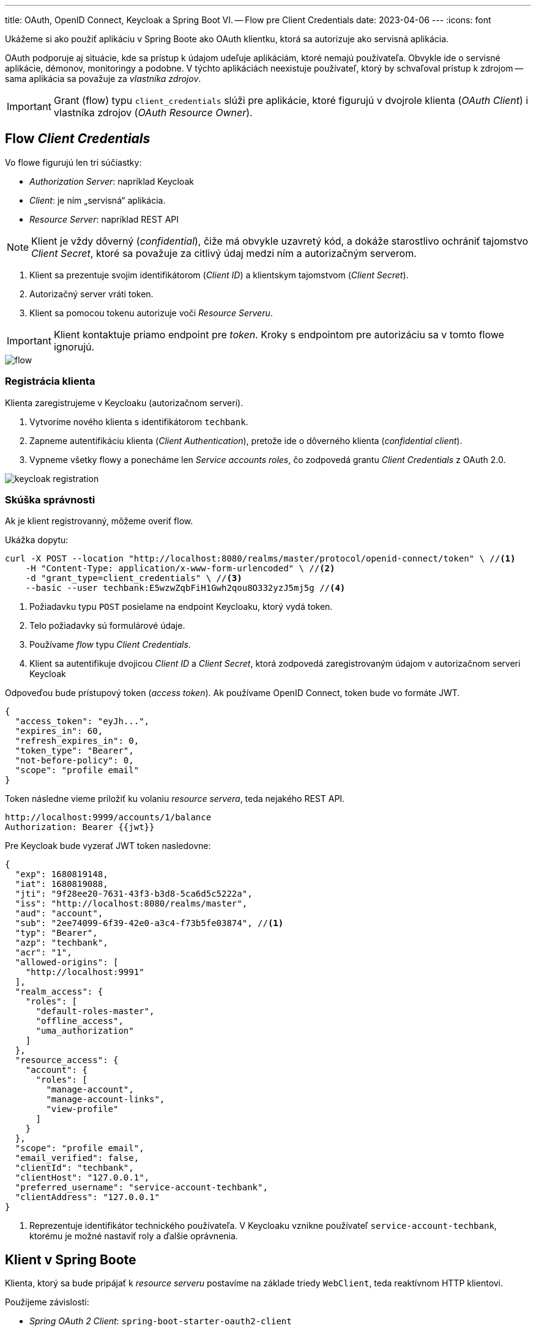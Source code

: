 ---
title: OAuth, OpenID Connect, Keycloak a Spring Boot VI. -- Flow pre Client Credentials
date: 2023-04-06
---
:icons: font

====
Ukážeme si ako použiť aplikáciu v Spring Boote ako OAuth klientku, ktorá sa autorizuje ako servisná aplikácia.
====

OAuth podporuje aj situácie, kde sa prístup k údajom udeľuje aplikáciám, ktoré nemajú používateľa.
Obvykle ide o servisné aplikácie, démonov, monitoringy a podobne. V týchto aplikáciách neexistuje používateľ, ktorý by schvaľoval prístup k zdrojom -- sama aplikácia sa považuje za _vlastníka zdrojov_.

IMPORTANT: Grant (flow) typu `client_credentials` slúži pre aplikácie, ktoré figurujú v dvojrole klienta (_OAuth Client_) i vlastníka zdrojov (_OAuth Resource Owner_).

== Flow _Client Credentials_

Vo flowe figurujú len tri súčiastky:

- _Authorization Server_: napríklad Keycloak
- _Client_: je ním „servisná“ aplikácia.
- _Resource Server_: napríklad REST API

NOTE: Klient je vždy dôverný (_confidential_), čiže má obvykle uzavretý kód, a dokáže starostlivo ochrániť tajomstvo _Client Secret_, ktoré sa považuje za citlivý údaj medzi ním a autorizačným serverom.

. Klient sa prezentuje svojim identifikátorom (_Client ID_) a klientskym tajomstvom (_Client Secret_).
. Autorizačný server vráti token.
. Klient sa pomocou tokenu autorizuje voči _Resource Serveru_.

IMPORTANT: Klient kontaktuje priamo endpoint pre _token_.
Kroky s endpointom pre autorizáciu sa v tomto flowe ignorujú.

image::flow.png[]

=== Registrácia klienta

Klienta zaregistrujeme v Keycloaku (autorizačnom serveri).

. Vytvoríme nového klienta s identifikátorom `techbank`.
. Zapneme autentifikáciu klienta (_Client Authentication_), pretože ide o dôverného klienta (_confidential client_).
. Vypneme všetky flowy a ponecháme len _Service accounts roles_, čo zodpovedá grantu _Client Credentials_ z OAuth 2.0.

image::keycloak-registration.png[]


=== Skúška správnosti

Ak je klient registrovanný, môžeme overiť flow.

Ukážka dopytu:

[source,sh]
----
curl -X POST --location "http://localhost:8080/realms/master/protocol/openid-connect/token" \ //<1>
    -H "Content-Type: application/x-www-form-urlencoded" \ //<2>
    -d "grant_type=client_credentials" \ //<3>
    --basic --user techbank:E5wzwZqbFiH1Gwh2qou8O332yzJ5mj5g //<4>
----
<1> Požiadavku typu `POST` posielame na endpoint Keycloaku, ktorý vydá token.
<2> Telo požiadavky sú formulárové údaje.
<3> Používame _flow_ typu _Client Credentials_.
<4> Klient sa autentifikuje dvojicou _Client ID_ a  _Client Secret_, ktorá zodpovedá zaregistrovaným údajom v autorizačnom serveri Keycloak

Odpoveďou bude prístupový token (_access token_).
Ak používame OpenID Connect, token bude vo formáte JWT.

[source]
----
{
  "access_token": "eyJh...",
  "expires_in": 60,
  "refresh_expires_in": 0,
  "token_type": "Bearer",
  "not-before-policy": 0,
  "scope": "profile email"
}
----

Token následne vieme priložiť ku volaniu _resource servera_, teda nejakého REST API.

[source]
----
http://localhost:9999/accounts/1/balance
Authorization: Bearer {{jwt}}
----

****
Pre Keycloak bude vyzerať JWT token nasledovne:

[source]
----
{
  "exp": 1680819148,
  "iat": 1680819088,
  "jti": "9f28ee20-7631-43f3-b3d8-5ca6d5c5222a",
  "iss": "http://localhost:8080/realms/master",
  "aud": "account",
  "sub": "2ee74099-6f39-42e0-a3c4-f73b5fe03874", //<1>
  "typ": "Bearer",
  "azp": "techbank",
  "acr": "1",
  "allowed-origins": [
    "http://localhost:9991"
  ],
  "realm_access": {
    "roles": [
      "default-roles-master",
      "offline_access",
      "uma_authorization"
    ]
  },
  "resource_access": {
    "account": {
      "roles": [
        "manage-account",
        "manage-account-links",
        "view-profile"
      ]
    }
  },
  "scope": "profile email",
  "email_verified": false,
  "clientId": "techbank",
  "clientHost": "127.0.0.1",
  "preferred_username": "service-account-techbank",
  "clientAddress": "127.0.0.1"
}
----
<1> Reprezentuje identifikátor technického používateľa.
V Keycloaku vznikne používateľ `service-account-techbank`, ktorému je možné nastaviť roly a ďalšie oprávnenia.
****



== Klient v Spring Boote

Klienta, ktorý sa bude pripájať k _resource serveru_ postavíme na základe triedy `WebClient`, teda reaktívnom HTTP klientovi.

Použijeme závislosti:

- _Spring OAuth 2 Client_: `spring-boot-starter-oauth2-client`
- _Spring WebFlux_: `spring-boot-starter-webflux` s podporou pre reaktívne aplikácie


=== Konfigurácia aplikácie

Klient pre OAuth potrebuje konfiguráciu -- identifikátor klienta, jeho tajomstvo, explicitne uvedený _flow_ a adresu, kde je k dispozícii Keycloak.

[source]
----
spring.security.oauth2.client.registration.keycloak.client-id=techbank
spring.security.oauth2.client.registration.keycloak.client-secret=E5wzwZqbFiH1Gwh2qou8O332yzJ5mj5g
spring.security.oauth2.client.registration.keycloak.authorization-grant-type=client_credentials
spring.security.oauth2.client.provider.keycloak.issuer-uri=http://localhost:8080/realms/master
----



=== Konfigurácia klienta pre HTTP

Naša servisná aplikácia bude každých pár sekúnd _pingať_ REST API na vzdialenom serveri -- teda bude posielať jednoduchú požiadavku v HTTP.

Aby dokázala bežať dlho, priamo ju spustíme ako službu bežiacu nad reaktívnym serverom Netty, o čo sa postará Spring WebFlux.

Budeme potrebovať:

. bean, ktorý bude udržiavať autorizovaný stav
. HTTP klienta `WebClient`
. funkciu, ktorá prepojí klienta s autorizačnými mechanizmami OAuth a bude automaticky posielať prihlasovacie požiadavky na Keycloak.

image::beans.png[]

=== Bean pre autorizovaný stav

Trieda `ReactiveOAuth2AuthorizedClientManager` berie klientov, ktorí sú nakonfigurovaní v `application.properties`, dokáže ich autorizovať voči autorizačnému serveru, po úspešnej autentifikácii ich vyhlásiť za _autorizovaných klientov_ a tento zoznam ukladať (_perzistovať_) do vhodného úložiska.

Keďže náš klient nepobeží v rámci webovej aplikácie -- požiadavky cez HTTP budú vyvolávané autonómne, použijeme implementáciu `AuthorizedClientServiceReactiveOAuth2AuthorizedClientManager`.

Trieda má dve závislosti, ktoré nám _Spring Boot WebFlux_ dodá automaticky:

- zoznam klientov spravovaný  `ReactiveClientRegistrationRepository`.
- manažment autorizovaných klientov `ReactiveOAuth2AuthorizedClientService`, ktorý dokáže na základe identifikátora klienta a autentifikácie `Authentication` poskytnúť autorizovaného klienta, a zároveň ich udržiavať v príslušnom úložisku.

[source]
----
@Bean
ReactiveOAuth2AuthorizedClientManager authorizedClientManager(
        ReactiveClientRegistrationRepository clientRegistrations,
        ReactiveOAuth2AuthorizedClientService authorizedClientService) {

    return new AuthorizedClientServiceReactiveOAuth2AuthorizedClientManager(clientRegistrations, authorizedClientService);
}
----

=== WebClient

Klienta pre HTTP prepojíme s autorizáciou.

Trieda `ServerOAuth2AuthorizedClientExchangeFilterFunction` integruje klienta pre HTTP (`WebClient`) s mechanizmami OAuth.

Spolupracuje s `ReactiveOAuth2AuthorizedClientManager`, ktorý rieši nízkoúrovňové technikálie.

Ak tieto tri triedy prepojíme, získame klienta `WebClient`, ktorý vie automaticky kontaktovať Keycloak, získať token, a priložiť ho k požiadavkam smerovaným na REST API.

[source,java]
.OAuthConfiguration.java
----
@Bean
public WebClient webClientSecurityCustomizer(
        ReactiveOAuth2AuthorizedClientManager authorizedClients) {//<1>
    var oAuthFilter
        = new ServerOAuth2AuthorizedClientExchangeFilterFunction(
                authorizedClients);//<2>
    oAuthFilter.setDefaultClientRegistrationId("keycloak");//<3>

    return WebClient.builder()
            .filter(oAuthFilter) //<4>
            .build();
}
----
<1> Ako závislosť si vyžiadame správcu autorizovaných klientov pre OAuth.
Tú dostaneme v podobe _beanu_ nakonfigurovaného v predošlom kroku.
<2> Vytvoríme filter, ktorý sa postará o integráciu s OAuth.
<3> Keďže filter beží autonómne, mimo požiadavky HTTP, musíme explicitne povedať, na ktorého klienta z `application.properties` sa táto konfigurácia vzťahuje.
<4> Filter zapojíme do klienta `WebClient`.

=== Integrácie

Od tejto chvíle môžeme automaticky používať klienta `WebClient`.

Ak chceme napríklad periodicky posielať dopyty na server:

. zapneme anotáciu `@EnableScheduling`,
. vyrobíme metódu s anotáciou `@Scheduled`,
. automaticky nadrôtujeme klienta `WebClient`,
. voláme požiadavky na _resource server_.

[source,java]
----
@Component
public class ScheduledBalanceChecker {
    @Autowired
    private WebClient webClient; //<1>

    @Scheduled(fixedDelay = 5, timeUnit = TimeUnit.SECONDS) //<3>
    public void checkBalance() {
        int accountId = 1;
        BigDecimal balance = webClient.get()
                .uri("http://localhost:9999/accounts/{accountId}/balance", accountId)
                .retrieve() //<2>
                .bodyToMono(BigDecimal.class)
                .block();
        logger.info("Account {} has balance {}", accountId, balance);
    }
}
----
<1> Necháme si automaticky nadrôtovať klienta pre HTTP požiadavky vrátane integrácie s OAuth.
<2> Voláme klienta.
<3> Periodicky zapneme volanie metódy.

IMPORTANT: V tomto prípade sa s každým volaním klienta získa nový token z autorizačného servera.
V každej iterácii sa tak v skutočnosti vykonajú dva dopyty: jeden na autorizačný server a druhý na príslušné REST API v _resource serveri_.

== Záver

TIP: Repozitár s kódom pre Spring Boot je k dispozícii na GitHube, v repozitáru https://github.com/novotnyr/bank-oidc-client-credentials[novotnyr/bank-oidc-client-credentials].